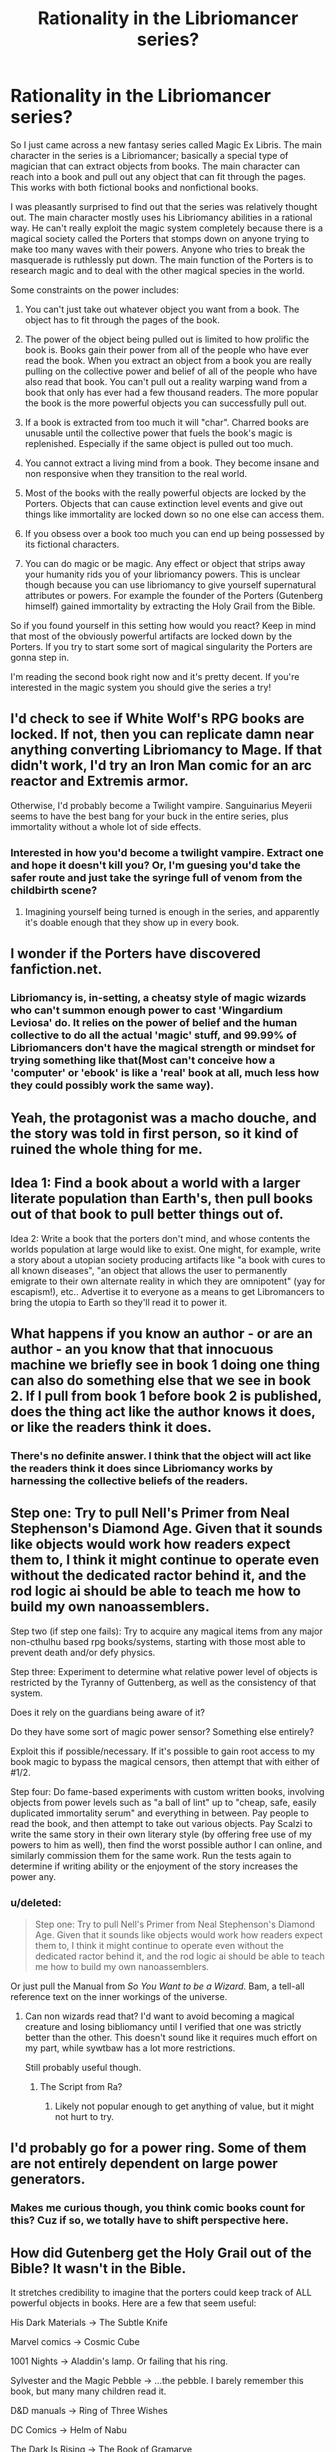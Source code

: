 #+TITLE: Rationality in the Libriomancer series?

* Rationality in the Libriomancer series?
:PROPERTIES:
:Author: okaycat
:Score: 11
:DateUnix: 1434052733.0
:DateShort: 2015-Jun-12
:END:
So I just came across a new fantasy series called Magic Ex Libris. The main character in the series is a Libriomancer; basically a special type of magician that can extract objects from books. The main character can reach into a book and pull out any object that can fit through the pages. This works with both fictional books and nonfictional books.

I was pleasantly surprised to find out that the series was relatively thought out. The main character mostly uses his Libriomancy abilities in a rational way. He can't really exploit the magic system completely because there is a magical society called the Porters that stomps down on anyone trying to make too many waves with their powers. Anyone who tries to break the masquerade is ruthlessly put down. The main function of the Porters is to research magic and to deal with the other magical species in the world.

Some constraints on the power includes:

1) You can't just take out whatever object you want from a book. The object has to fit through the pages of the book.

2) The power of the object being pulled out is limited to how prolific the book is. Books gain their power from all of the people who have ever read the book. When you extract an object from a book you are really pulling on the collective power and belief of all of the people who have also read that book. You can't pull out a reality warping wand from a book that only has ever had a few thousand readers. The more popular the book is the more powerful objects you can successfully pull out.

3) If a book is extracted from too much it will "char". Charred books are unusable until the collective power that fuels the book's magic is replenished. Especially if the same object is pulled out too much.

4) You cannot extract a living mind from a book. They become insane and non responsive when they transition to the real world.

5) Most of the books with the really powerful objects are locked by the Porters. Objects that can cause extinction level events and give out things like immortality are locked down so no one else can access them.

6) If you obsess over a book too much you can end up being possessed by its fictional characters.

7) You can do magic or be magic. Any effect or object that strips away your humanity rids you of your libriomancy powers. This is unclear though because you can use libriomancy to give yourself supernatural attributes or powers. For example the founder of the Porters (Gutenberg himself) gained immortality by extracting the Holy Grail from the Bible.

So if you found yourself in this setting how would you react? Keep in mind that most of the obviously powerful artifacts are locked down by the Porters. If you try to start some sort of magical singularity the Porters are gonna step in.

I'm reading the second book right now and it's pretty decent. If you're interested in the magic system you should give the series a try!


** I'd check to see if White Wolf's RPG books are locked. If not, then you can replicate damn near anything converting Libriomancy to Mage. If that didn't work, I'd try an Iron Man comic for an arc reactor and Extremis armor.

Otherwise, I'd probably become a Twilight vampire. Sanguinarius Meyerii seems to have the best bang for your buck in the entire series, plus immortality without a whole lot of side effects.
:PROPERTIES:
:Author: CFCrispyBacon
:Score: 8
:DateUnix: 1434053845.0
:DateShort: 2015-Jun-12
:END:

*** Interested in how you'd become a twilight vampire. Extract one and hope it doesn't kill you? Or, I'm guesing you'd take the safer route and just take the syringe full of venom from the childbirth scene?
:PROPERTIES:
:Author: Kishoto
:Score: 1
:DateUnix: 1434174192.0
:DateShort: 2015-Jun-13
:END:

**** Imagining yourself being turned is enough in the series, and apparently it's doable enough that they show up in every book.
:PROPERTIES:
:Author: CFCrispyBacon
:Score: 1
:DateUnix: 1434174453.0
:DateShort: 2015-Jun-13
:END:


** I wonder if the Porters have discovered fanfiction.net.
:PROPERTIES:
:Author: ArgentStonecutter
:Score: 9
:DateUnix: 1434055718.0
:DateShort: 2015-Jun-12
:END:

*** Libriomancy is, in-setting, a cheatsy style of magic wizards who can't summon enough power to cast 'Wingardium Leviosa' do. It relies on the power of belief and the human collective to do all the actual 'magic' stuff, and 99.99% of Libriomancers don't have the magical strength or mindset for trying something like that(Most can't conceive how a 'computer' or 'ebook' is like a 'real' book at all, much less how they could possibly work the same way).
:PROPERTIES:
:Author: Evilness42
:Score: 3
:DateUnix: 1434057134.0
:DateShort: 2015-Jun-12
:END:


** Yeah, the protagonist was a macho douche, and the story was told in first person, so it kind of ruined the whole thing for me.
:PROPERTIES:
:Author: wfenza
:Score: 5
:DateUnix: 1434075225.0
:DateShort: 2015-Jun-12
:END:


** Idea 1: Find a book about a world with a larger literate population than Earth's, then pull books out of that book to pull better things out of.

Idea 2: Write a book that the porters don't mind, and whose contents the worlds population at large would like to exist. One might, for example, write a story about a utopian society producing artifacts like "a book with cures to all known diseases", "an object that allows the user to permanently emigrate to their own alternate reality in which they are omnipotent" (yay for escapism!), etc.. Advertise it to everyone as a means to get Libromancers to bring the utopia to Earth so they'll read it to power it.
:PROPERTIES:
:Author: Gurkenglas
:Score: 6
:DateUnix: 1434100339.0
:DateShort: 2015-Jun-12
:END:


** What happens if you know an author - or are an author - an you know that that innocuous machine we briefly see in book 1 doing one thing can also do something else that we see in book 2. If I pull from book 1 before book 2 is published, does the thing act like the author knows it does, or like the readers think it does.
:PROPERTIES:
:Score: 4
:DateUnix: 1434054329.0
:DateShort: 2015-Jun-12
:END:

*** There's no definite answer. I think that the object will act like the readers think it does since Libriomancy works by harnessing the collective beliefs of the readers.
:PROPERTIES:
:Author: okaycat
:Score: 4
:DateUnix: 1434056787.0
:DateShort: 2015-Jun-12
:END:


** Step one: Try to pull Nell's Primer from Neal Stephenson's Diamond Age. Given that it sounds like objects would work how readers expect them to, I think it might continue to operate even without the dedicated ractor behind it, and the rod logic ai should be able to teach me how to build my own nanoassemblers.

Step two (if step one fails): Try to acquire any magical items from any major non-cthulhu based rpg books/systems, starting with those most able to prevent death and/or defy physics.

Step three: Experiment to determine what relative power level of objects is restricted by the Tyranny of Guttenberg, as well as the consistency of that system.

Does it rely on the guardians being aware of it?

Do they have some sort of magic power sensor? Something else entirely?

Exploit this if possible/necessary. If it's possible to gain root access to my book magic to bypass the magical censors, then attempt that with either of #1/2.

Step four: Do fame-based experiments with custom written books, involving objects from power levels such as "a ball of lint" up to "cheap, safe, easily duplicated immortality serum" and everything in between. Pay people to read the book, and then attempt to take out various objects. Pay Scalzi to write the same story in their own literary style (by offering free use of my powers to him as well), then find the worst possible author I can online, and similarly commission them for the same work. Run the tests again to determine if writing ability or the enjoyment of the story increases the power any.
:PROPERTIES:
:Author: nicholaslaux
:Score: 3
:DateUnix: 1434079230.0
:DateShort: 2015-Jun-12
:END:

*** u/deleted:
#+begin_quote
  Step one: Try to pull Nell's Primer from Neal Stephenson's Diamond Age. Given that it sounds like objects would work how readers expect them to, I think it might continue to operate even without the dedicated ractor behind it, and the rod logic ai should be able to teach me how to build my own nanoassemblers.
#+end_quote

Or just pull the Manual from /So You Want to be a Wizard/. Bam, a tell-all reference text on the inner workings of the universe.
:PROPERTIES:
:Score: 4
:DateUnix: 1434124914.0
:DateShort: 2015-Jun-12
:END:

**** Can non wizards read that? I'd want to avoid becoming a magical creature and losing bibliomancy until I verified that one was strictly better than the other. This doesn't sound like it requires much effort on my part, while sywtbaw has a lot more restrictions.

Still probably useful though.
:PROPERTIES:
:Author: nicholaslaux
:Score: 3
:DateUnix: 1434125382.0
:DateShort: 2015-Jun-12
:END:

***** The Script from Ra?
:PROPERTIES:
:Author: nerdguy1138
:Score: 1
:DateUnix: 1434248331.0
:DateShort: 2015-Jun-14
:END:

****** Likely not popular enough to get anything of value, but it might not hurt to try.
:PROPERTIES:
:Author: nicholaslaux
:Score: 2
:DateUnix: 1434253524.0
:DateShort: 2015-Jun-14
:END:


** I'd probably go for a power ring. Some of them are not entirely dependent on large power generators.
:PROPERTIES:
:Score: 4
:DateUnix: 1434121291.0
:DateShort: 2015-Jun-12
:END:

*** Makes me curious though, you think comic books count for this? Cuz if so, we totally have to shift perspective here.
:PROPERTIES:
:Author: Kishoto
:Score: 3
:DateUnix: 1434174353.0
:DateShort: 2015-Jun-13
:END:


** How did Gutenberg get the Holy Grail out of the Bible? It wasn't in the Bible.

It stretches credibility to imagine that the porters could keep track of ALL powerful objects in books. Here are a few that seem useful:

His Dark Materials -> The Subtle Knife

Marvel comics -> Cosmic Cube

1001 Nights -> Aladdin's lamp. Or failing that his ring.

Sylvester and the Magic Pebble -> ...the pebble. I barely remember this book, but many many children read it.

D&D manuals -> Ring of Three Wishes

DC Comics -> Helm of Nabu

The Dark Is Rising -> The Book of Gramarye

The Once and Future King -> Excalibur is probably locked down, but its scabbard probably isn't, and the scabbard is what actually conveyed invulnerability.

Failing all that, I'll take the syringe of venom from Twilight.

HP is presumably a bust, it'll be locked down tighter than a [REDACTED].
:PROPERTIES:
:Author: protagnostic
:Score: 3
:DateUnix: 1434267008.0
:DateShort: 2015-Jun-14
:END:

*** The coin from /Half Magic/.
:PROPERTIES:
:Author: ArgentStonecutter
:Score: 1
:DateUnix: 1448910738.0
:DateShort: 2015-Nov-30
:END:

**** Wow, I hadn't thought about that book in at least a decade. Good catch!
:PROPERTIES:
:Author: protagnostic
:Score: 1
:DateUnix: 1448918081.0
:DateShort: 2015-Dec-01
:END:


** Is there any rule that says you can't get an extremely large version of the book in order to pull out larger objects? Also, How wide range is rule 4? Would it be possible to extract a deactivated AI or a non sentient program that is programed to become sentient once activated. What about non sentient or shackled AIs?
:PROPERTIES:
:Author: zypher106
:Score: 3
:DateUnix: 1434070432.0
:DateShort: 2015-Jun-12
:END:

*** That was actually addressed in the first book. You can't just make a giant version of the book to pull out larger objects. Your book has to be the same size as the the one the readers use.

For your second point no one really knows. The more complex and advanced the mind is the more damage it suffers. There is a dryad character in the series who came from the book, but transfered over as a seed instead of as a fully formed being.
:PROPERTIES:
:Author: okaycat
:Score: 3
:DateUnix: 1434077542.0
:DateShort: 2015-Jun-12
:END:

**** Aha! Pull through something that /makes/ AIs, then!
:PROPERTIES:
:Author: MugaSofer
:Score: 5
:DateUnix: 1434144326.0
:DateShort: 2015-Jun-13
:END:


** I think that a standout objects is the watch from "The Girl, The Gold Watch, and Everything" from John D. Macdonald. He was well known enough that the book could be quite powerful, but not known for his scifi enough to attract attention to seal it away. The watch itself is essentially portable, unlimited /time stop/ with the only real limitation being you keep aging - basically, the watch accelerates you / slows the rest of the universe down enough that you are effectively unstoppable and untouchable. It would probably at the very least be pretty good to keep you alive and functional while you experimented with other stuff. Colonel Kassad in Hyperion used a weird arbitrary quicksilver blob that spread across his entire skin to make armor that had a similar temporal effect, but I wouldn't be as confident in drawing it through even the hardcover edition of Hyperion.

There is a probably dead Worm/Libriomancer crossover fic [[https://forums.spacebattles.com/threads/bookworm-worm-libriomancer.287867/][here]]
:PROPERTIES:
:Author: Escapement
:Score: 3
:DateUnix: 1434072735.0
:DateShort: 2015-Jun-12
:END:

*** u/deleted:
#+begin_quote
  The watch itself is essentially portable, unlimited time stop with the only real limitation being you keep aging - basically, the watch accelerates you / slows the rest of the universe down enough that you are effectively unstoppable and untouchable.
#+end_quote

OH MY GOD it's Dio's Stand in a watch.
:PROPERTIES:
:Score: 2
:DateUnix: 1434124799.0
:DateShort: 2015-Jun-12
:END:


** Are there hard limits on what is considered a book? Word count? Page length? If I could get away with newspapers... A new book with decent power every morning, without a Porter Lock. Then just slip in a story with rumors of a Porter Key.
:PROPERTIES:
:Author: Seeworthy121
:Score: 3
:DateUnix: 1434107835.0
:DateShort: 2015-Jun-12
:END:


** Oh man. Libriomancer was so bro-y. I couldn't deal.
:PROPERTIES:
:Author: wfenza
:Score: 2
:DateUnix: 1434065227.0
:DateShort: 2015-Jun-12
:END:

*** What do you mean by "broy"? I liked it mostly for the unique magic system and the worldbuilding. Its basically tailered to bookworms haha. But I found the main protoganist to be sort of obnoxious and annoying. Especially whenever he tried to act all tough and macho.
:PROPERTIES:
:Author: okaycat
:Score: 2
:DateUnix: 1434069576.0
:DateShort: 2015-Jun-12
:END:

**** I think he meant 'bro - y', that is to say having qualities consistent with 'bro' culture or beliefs (probably sexist?).

I /think/ this might be referencing the sort of somewhat fucked up stuff with the one female character and the fairly fucked up relationship and attitudes the main character expressed towards her, but I read the book sufficiently long ago that I don't recall details and am unsure - frankly I never cared much about the book series.
:PROPERTIES:
:Author: Escapement
:Score: 6
:DateUnix: 1434072267.0
:DateShort: 2015-Jun-12
:END:

***** u/deleted:
#+begin_quote
  I think he meant 'bro - y', that is to say having qualities consistent with 'bro' culture or beliefs (probably sexist?).
#+end_quote

Goddamnit. I was really hyped to go read this series until this bit.
:PROPERTIES:
:Score: 3
:DateUnix: 1434124744.0
:DateShort: 2015-Jun-12
:END:


***** Yeah the whole plot with the dryad was creepy and sort of ridiculous.
:PROPERTIES:
:Author: okaycat
:Score: 2
:DateUnix: 1434078029.0
:DateShort: 2015-Jun-12
:END:


** The trouble with this is that we have to outsmart the Porters, and I don't know how good they are. Are the Culture books locked? Superhero comics? Harry Potter? Isaac Azimov?
:PROPERTIES:
:Author: MugaSofer
:Score: 2
:DateUnix: 1434144409.0
:DateShort: 2015-Jun-13
:END:


** First of all, I would probably pay a writer to do something with mind uploading devices, AIs, incredible supercomputers, and souls. And also tell them to put in fabricators that can fit through pages too. In fact, why not all in one!?! I'll have to keep the book obscure, but that shouldn't be /too/ hard.

I would probably do some SCIENCE on the subject of the whole 'living beings' rule first though, because of the stuff that happened in the book involving that rule(Explaining this would be a First Episode Spoiler, so yeah), because of the fact that my main plan would probably qualify me as a 'magical being' or get stomped on /hard/ if someone found it.
:PROPERTIES:
:Author: Evilness42
:Score: 3
:DateUnix: 1434056921.0
:DateShort: 2015-Jun-12
:END:

*** Obscurity doesn't work - the magic of the setting runs on a Renown/belief system - In order for major items to work, they have to be popular. Which means.. Uhm.. The best stuff from the Culture is almost all sapient, and you can't conjure people..
:PROPERTIES:
:Author: Izeinwinter
:Score: 2
:DateUnix: 1434069386.0
:DateShort: 2015-Jun-12
:END:

**** Do lower level knife missiles count? Because if not, time to take over the world.
:PROPERTIES:
:Author: Junkle
:Score: 4
:DateUnix: 1434114882.0
:DateShort: 2015-Jun-12
:END:


**** No, my 'obscurity' method was a reference to something that happened in one of the books. As in, someone actually pulled it off, so I would try and imitate their methods. Without certain problems that occurred, of course, but I've already outlined what I hope would be a solution. Saying anything more about this would be spoilers for one of the books, I don't remember which.
:PROPERTIES:
:Author: Evilness42
:Score: 2
:DateUnix: 1434115822.0
:DateShort: 2015-Jun-12
:END:
